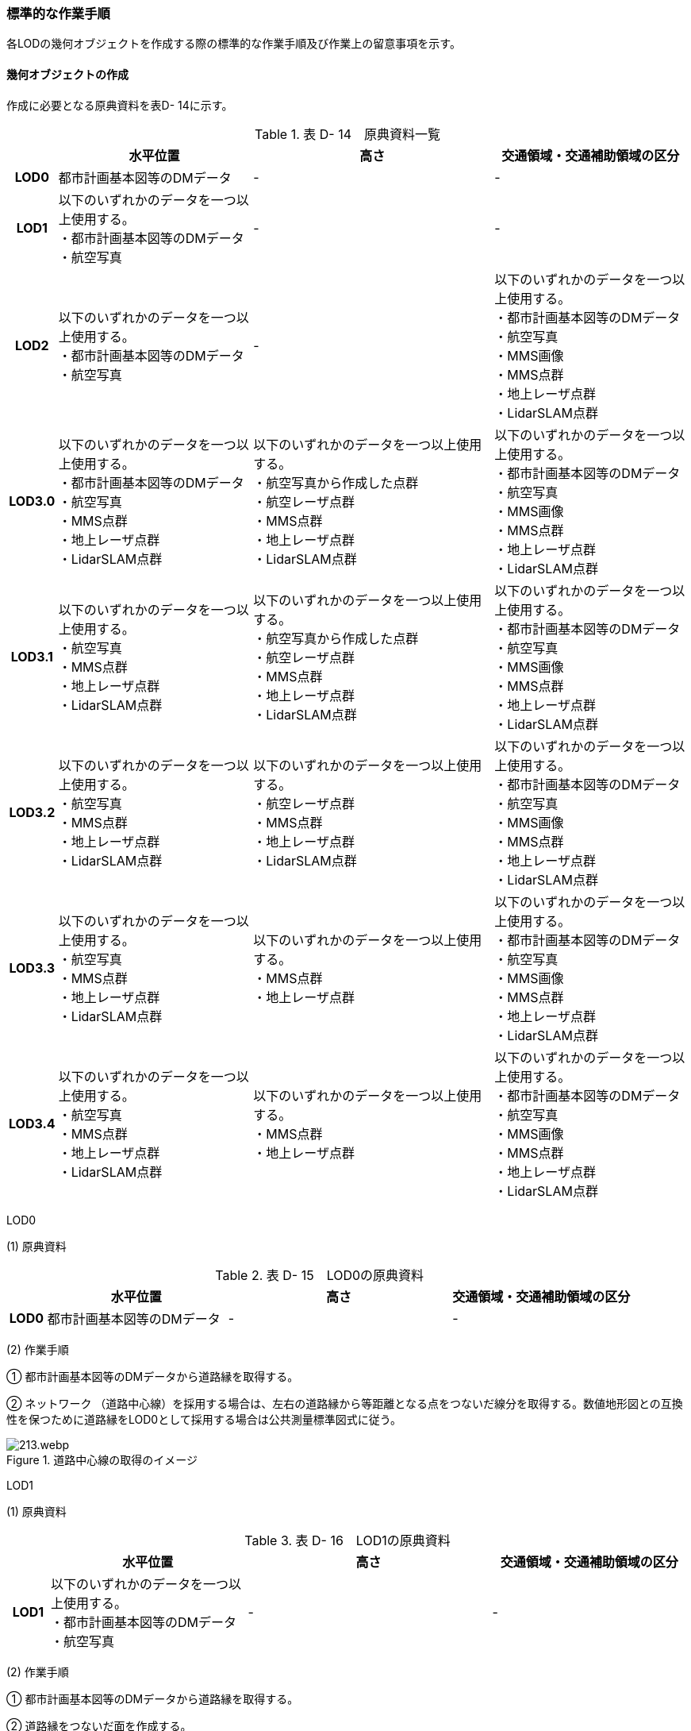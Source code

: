 [[tocD_06]]
=== 標準的な作業手順

各LODの幾何オブジェクトを作成する際の標準的な作業手順及び作業上の留意事項を示す。

[[]]
==== 幾何オブジェクトの作成

作成に必要となる原典資料を表D- 14に示す。

[cols="6,29,36,29"]
.表 D- 14　原典資料一覧
|===
h| h| 水平位置 h| 高さ h| 交通領域・交通補助領域の区分
h| LOD0 | 都市計画基本図等のDMデータ | - | -
h| LOD1
a| 以下のいずれかのデータを一つ以上使用する。 +
・都市計画基本図等のDMデータ +
・航空写真
| -
| -

h| LOD2
a| 以下のいずれかのデータを一つ以上使用する。 +
・都市計画基本図等のDMデータ +
・航空写真
| -
a| 以下のいずれかのデータを一つ以上使用する。 +
・都市計画基本図等のDMデータ +
・航空写真 +
・MMS画像 +
・MMS点群 +
・地上レーザ点群 +
・LidarSLAM点群

h| LOD3.0
a| 以下のいずれかのデータを一つ以上使用する。 +
・都市計画基本図等のDMデータ +
・航空写真 +
・MMS点群 +
・地上レーザ点群 +
・LidarSLAM点群
a| 以下のいずれかのデータを一つ以上使用する。 +
・航空写真から作成した点群 +
・航空レーザ点群 +
・MMS点群 +
・地上レーザ点群 +
・LidarSLAM点群
a| 以下のいずれかのデータを一つ以上使用する。 +
・都市計画基本図等のDMデータ +
・航空写真 +
・MMS画像 +
・MMS点群 +
・地上レーザ点群 +
・LidarSLAM点群

h| LOD3.1
a| 以下のいずれかのデータを一つ以上使用する。 +
・航空写真 +
・MMS点群 +
・地上レーザ点群 +
・LidarSLAM点群
a| 以下のいずれかのデータを一つ以上使用する。 +
・航空写真から作成した点群 +
・航空レーザ点群 +
・MMS点群 +
・地上レーザ点群 +
・LidarSLAM点群
a| 以下のいずれかのデータを一つ以上使用する。 +
・都市計画基本図等のDMデータ +
・航空写真 +
・MMS画像 +
・MMS点群 +
・地上レーザ点群 +
・LidarSLAM点群

h| LOD3.2
a| 以下のいずれかのデータを一つ以上使用する。 +
・航空写真 +
・MMS点群 +
・地上レーザ点群 +
・LidarSLAM点群
a| 以下のいずれかのデータを一つ以上使用する。 +
・航空レーザ点群 +
・MMS点群 +
・地上レーザ点群 +
・LidarSLAM点群
a| 以下のいずれかのデータを一つ以上使用する。 +
・都市計画基本図等のDMデータ +
・航空写真 +
・MMS画像 +
・MMS点群 +
・地上レーザ点群 +
・LidarSLAM点群

h| LOD3.3
a| 以下のいずれかのデータを一つ以上使用する。 +
・航空写真 +
・MMS点群 +
・地上レーザ点群 +
・LidarSLAM点群
a| 以下のいずれかのデータを一つ以上使用する。 +
・MMS点群 +
・地上レーザ点群
a| 以下のいずれかのデータを一つ以上使用する。 +
・都市計画基本図等のDMデータ +
・航空写真 +
・MMS画像 +
・MMS点群 +
・地上レーザ点群 +
・LidarSLAM点群

h| LOD3.4
a| 以下のいずれかのデータを一つ以上使用する。 +
・航空写真 +
・MMS点群 +
・地上レーザ点群 +
・LidarSLAM点群
a| 以下のいずれかのデータを一つ以上使用する。 +
・MMS点群 +
・地上レーザ点群
a| 以下のいずれかのデータを一つ以上使用する。 +
・都市計画基本図等のDMデータ +
・航空写真 +
・MMS画像 +
・MMS点群 +
・地上レーザ点群 +
・LidarSLAM点群

|===

LOD0

(1) 原典資料

[cols="6,29,36,29"]
.表 D- 15　LOD0の原典資料
|===
h| h| 水平位置 h| 高さ h| 交通領域・交通補助領域の区分
h| LOD0 | 都市計画基本図等のDMデータ | - | -

|===



(2) 作業手順

① 都市計画基本図等のDMデータから道路縁を取得する。

② ネットワーク （道路中心線）を採用する場合は、左右の道路縁から等距離となる点をつないだ線分を取得する。数値地形図との互換性を保つために道路縁をLOD0として採用する場合は公共測量標準図式に従う。

image::images/213.webp.png[title="道路中心線の取得のイメージ"]

LOD1

(1) 原典資料

[cols="6,29,36,29"]
.表 D- 16　LOD1の原典資料
|===
h| h| 水平位置 h| 高さ h| 交通領域・交通補助領域の区分
h| LOD1
a| 以下のいずれかのデータを一つ以上使用する。 +
・都市計画基本図等のDMデータ +
・航空写真
| -
| -

|===



(2) 作業手順

① 都市計画基本図等のDMデータから道路縁を取得する。

② 道路縁をつないだ面を作成する。

ただし、交差部、道路構造が変化する場所及び位置正確度又は取得方法が変わる場所で区切る。

交差部の区切り方は要件tran-5に従う。

image::images/214.webp.png[title="道路を区切る場所のイメージ"]

交通（道路）モデル（LOD1）の作成例を図D- 4に示す。交通（道路）モデルは、交差部、道路構造が変化する場所及び位置正確度又は取得方法が変わる場所で区切るが、この例に示す範囲では道路構造が変化する場所及び位置正確度又は取得方法が変わる場所が無く、交差部のみで区切られている。

image::images/215.webp.png[title="交通（道路）モデル（LOD1）の作成イメージ"]

LOD2

(1) 原典資料

[cols="6,29,36,29"]
.表 D- 17　LOD2の原典資料
|===
h| h| 水平位置 h| 高さ h| 交通領域・交通補助領域の区分
h| LOD2
a| 以下のいずれかのデータを一つ以上使用する。 +
・都市計画基本図等のDMデータ +
・航空写真
| -
a| 以下のいずれかのデータを一つ以上使用する。 +
・都市計画基本図等のDMデータ +
・航空写真 +
・MMS画像 +
・MMS点群 +
・地上レーザ点群 +
・LidarSLAM点群

|===



(2) 作業手順

① 航空写真又は点群データを参考に、交通（道路）モデル（LOD1）を車道部、車道交差部、歩道部及び島に区分する。

② 車道交差部は、隅切りがある場合は、隅切りに囲まれた車道部を取得する。隅切りがない場合は、交差する道路の道路縁が接する点で結ばれた線に囲まれた車道部を取得する。

image::images/216.webp.png[title="車道交差部の取得のイメージ"]

交通（道路）モデル（LOD2）の作成イメージを以下に示す。

image::images/217.webp.png[title="交通（道路）モデル（LOD2）の作成イメージ"]

　LOD3.0

(1) 原典資料

[cols="6,29,36,29"]
.表 D- 18　LOD3.0の原典資料
|===
h| h| 水平位置 h| 高さ h| 交通領域・交通補助領域の区分
h| LOD3.0
a| 以下のいずれかのデータを一つ以上使用する。 +
・都市計画基本図等のDMデータ +
・航空写真 +
・MMS点群 +
・地上レーザ点群 +
・LidarSLAM点群
a| 以下のいずれかのデータを一つ以上使用する。 +
・航空写真から作成した点群 +
・航空レーザ点群 +
・MMS点群 +
・地上レーザ点群 +
・LidarSLAM点群
a| 以下のいずれかのデータを一つ以上使用する。 +
・都市計画基本図等のDMデータ +
・航空写真 +
・MMS画像 +
・MMS点群 +
・地上レーザ点群 +
・LidarSLAM点群

|===



(2) 作業手順

① 点群データを参考に、交通（道路）モデル（LOD2）に高さを付与する。付与する高さは道路の横断方向に一律の高さとし、車道の高さとする。 +
交通領域・及び交通補助領域の区分は交通（道路）モデル（LOD2）と同様である。 +

交通（道路）モデル（LOD3.0）の作成例を図D- 7に示す。図D- 7は、交通（道路）モデル（LOD3.0）に交通（道路）モデル（LOD2）を重畳している。交通（道路）モデル（LOD2）は高さをもたないが、交通（道路）モデル（LOD3.0）は高さをもつ。結果として、交通（道路）モデル（LOD3.0）が浮いて見えている。

image::images/218.webp.png[title="交通（道路）モデル（LOD2）と交通（道路）モデル（LOD3.0）の違い"]

image::images/219.webp.png[title="交通（道路）モデル（LOD3.0）の作成イメージ"]

　LOD3.1

(1) 原典資料

[cols="6,29,36,29"]
.表 D- 19　LOD3.1の原典資料
|===
h| h| 水平位置 h| 高さ h| 交通領域・交通補助領域の区分
h| LOD3.1
a| 以下のいずれかのデータを一つ以上使用する。 +
・航空写真 +
・MMS点群 +
・地上レーザ点群 +
・LidarSLAM点群
a| 以下のいずれかのデータを一つ以上使用する。 +
・航空写真から作成した点群 +
・航空レーザ点群 +
・MMS点群 +
・地上レーザ点群 +
・LidarSLAM点群
a| 以下のいずれかのデータを一つ以上使用する。 +
・都市計画基本図等のDMデータ +
・航空写真 +
・MMS画像 +
・MMS点群 +
・地上レーザ点群 +
・LidarSLAM点群

|===



(2) 作業手順

① 三次元図化により道路縁を新規に取得する。三次元図化はMMS点群を基本とする。周辺環境によって航空写真から図化できる場合もあるが、道路縁に数十㎝程度のずれが生じる可能性がある。また航空写真から図化する場合、立体交差部は現地補足が必要となる。

② 航空写真又は点群データを参考に、交差部、道路構造が変化する場所及び位置正確度や取得方法が変わる場所で区切る。このとき交差部は、停止線がある場合は停止線の延長で区切り取得する。停止線がない場合は、要件tran-5に従い区切る。

③ 航空写真又は点群データを参考に、②で作成した道路縁をつないだ面を車道部、車道交差部、歩道部及び島に区分する。

④ 航空写真又は点群データを参考に、区画線を判読し、車道内の車線を区分する。

image::images/220.webp.png[title="車線の区分のイメージ"]

LOD3.1では、停止線がある場合はtran:Roadを停止線の延長で区切る。一方、LOD1及びLOD2では、tran:Roadを隅切りや交差する道路の道路縁が接する点で区切る。これにより、LOD1及びLOD2で作成したtran:Roadの形状と、LOD3.1で作成した面の形状は異なる。しかしながら、LOD3.1で作成した面が、LOD1及びLOD2で作成した面が同一のtran:Roadの幾何オブジェクトだと判断できる場合は、当該LOD1及びLOD2の面を空間属性としてもつtran:Roadの空間属性として作成したLOD3.1の面を扱う（すなわち、当該tran:Roadのtran:lod3MultiSurfaceとする）。

image::images/221.webp.png[title="tran:Roadのインスタンスを統合する場合のイメージ"]

交通（道路）モデル（LOD3.1）の作成例を以下に示す。LOD3.1では車線が区分される。

image::images/222.webp.png[title="交通（道路）モデル（LOD3.1）の作成イメージ"]

　LOD3.2

(1) 原典資料

[cols="6,29,36,29"]
.表 D- 20　LOD3.2の原典資料
|===
h| h| 水平位置 h| 高さ h| 交通領域・交通補助領域の区分
h| LOD3.2
a| 以下のいずれかのデータを一つ以上使用する。 +
・航空写真 +
・MMS点群 +
・地上レーザ点群 +
・LidarSLAM点群
a| 以下のいずれかのデータを一つ以上使用する。 +
・航空レーザ点群 +
・MMS点群 +
・地上レーザ点群 +
・LidarSLAM点群
a| 以下のいずれかのデータを一つ以上使用する。 +
・都市計画基本図等のDMデータ +
・航空写真 +
・MMS画像 +
・MMS点群 +
・地上レーザ点群 +
・LidarSLAM点群

|===



(2) 作業手順

① LOD3.1モデルから、航空写真又は点群データを参考に歩道内の植栽を区分する。

② LOD3.1.モデルから、点群データを参考に15cm以上の段差を表現する。

image::images/223.webp.png[title="段差表現のイメージ"]

交通（道路）モデル（LOD3.2）の作成例を図D-11に示す。LOD3.2では、歩道上の植栽が 区分される。

image::images/224.webp.png[title="交通（道路）モデル（LOD3.2）の作成イメージ"]

交通（道路）モデル（LOD3.2）の作成については、以下の技術レポートを参考にできる。

参考：「3D都市モデルLODデータ作成実証レポート」

（ https://www.mlit.go.jp/plateau/file/libraries/doc/plateau_tech_doc_0003_ver01.pdf[]）

　LOD3.3

(1) 原典資料

[cols="6,29,36,29"]
.表 D- 21　LOD3.3の原典資料
|===
h| h| 水平位置 h| 高さ h| 交通領域・交通補助領域の区分
h| LOD3.3
a| 以下のいずれかのデータを一つ以上使用する。 +
・航空写真 +
・MMS点群 +
・地上レーザ点群 +
・LidarSLAM点群
a| 以下のいずれかのデータを一つ以上使用する。 +
・MMS点群 +
・地上レーザ点群
a| 以下のいずれかのデータを一つ以上使用する。 +
・都市計画基本図等のDMデータ +
・航空写真 +
・MMS画像 +
・MMS点群 +
・地上レーザ点群 +
・LidarSLAM点群

|===



(2) 作業手順

① LOD3.2モデルから、点群データを参考に2cm以上の段差を表現する。

image::images/225.webp.png[title="段差表現のイメージ"]

　LOD3.4

(1) 原典資料

[cols="6,29,36,29"]
.表 D- 22　LOD3.4の原典資料
|===
h| h| 水平位置 h| 高さ h| 交通領域・交通補助領域の区分
h| LOD3.4
a| 以下のいずれかのデータを一つ以上使用する。 +
・航空写真 +
・MMS点群 +
・地上レーザ点群 +
・LidarSLAM点群
a| 以下のいずれかのデータを一つ以上使用する。 +
・MMS点群 +
・地上レーザ点群
a| 以下のいずれかのデータを一つ以上使用する。 +
・都市計画基本図等のDMデータ +
・航空写真 +
・MMS画像 +
・MMS点群 +
・地上レーザ点群 +
・LidarSLAM点群

|===



(2) 作業手順

① LOD3.3モデルから、ユースケースに応じてtran:TrafficArea及びtran:AuxiliaryTrafficAreaの属性tran:functionの区分を細分化する。

[[]]
==== 作業上の留意事項

　道路と建築物の間の表現

建築物の出入り口につながる導入路であるアプローチや、建築物の周辺をコンクリートや砂利で施工された空間（「犬走り」と呼ぶ）は、道路ではなく、tran:Track（徒歩道）として取得する（図D- 15）。これは、アプローチや犬走りが建築物の敷地の一部であるからである。

image::images/226.webp.png[title="犬走り"]

　道路の立体交差の表現

道路の立体交差を表現する場合は、高架橋の道路と交差する下の道路も面として取得する。

立体交差を2次元で表現する場合には、空間属性の重なりが妥当であるのか否かを判定するために、立体交差では必ず道路のインスタンスを分けなければならない。

　uro:sectionType（道路構造の種別）の入力基準

道路構造の種別は下記の入力基準に従い入力する。

* 橋梁、高架橋、トンネル又はアンダーパス以外は「土工区間・通常区間」とする。

* アンダーパスかどうか判断できない箇所は「土工区間・通常区間」とする。

　道路と徒歩道の接合部の表現

道路と徒歩道（tran:Track）の接合する場所で、道路は区切らない。

image::images/227.webp.png[title="道路と徒歩道（歩行者用）の接合部の表現（LOD2以上の場合）"]

なお、図D-15は交通（道路）モデル（LOD2）又は交通（道路）モデル（LOD3）の図であるが、交通（道路）モデル（LOD1）の場合も同様に区切る必要はない（図D- 17）。

image::images/228.webp.png[title="道路と徒歩道（歩行者用）の接合部の表現（LOD1）"]

　車道交差部と歩道部の機能を両方もつ場合の交通領域の機能の入力の優先順位

LOD2又はLOD3を作成する際に、歩道部であるが車両が通行できる交通領域が存在する場合（図D-17）がある。このような交通領域の機能（tran:function）は、車道交差部とすることを基本とする。その際は、歩道部の境界線を用いて車道交差部を二つに分ける。

ただし、ユースケースにおいて歩道部の連続性が必要である場合は交通領域の機能（tran:function）を歩道部とできる。

image::images/229.webp.png[title="歩道部かつ車道交差部でもある交通領域の例"]

